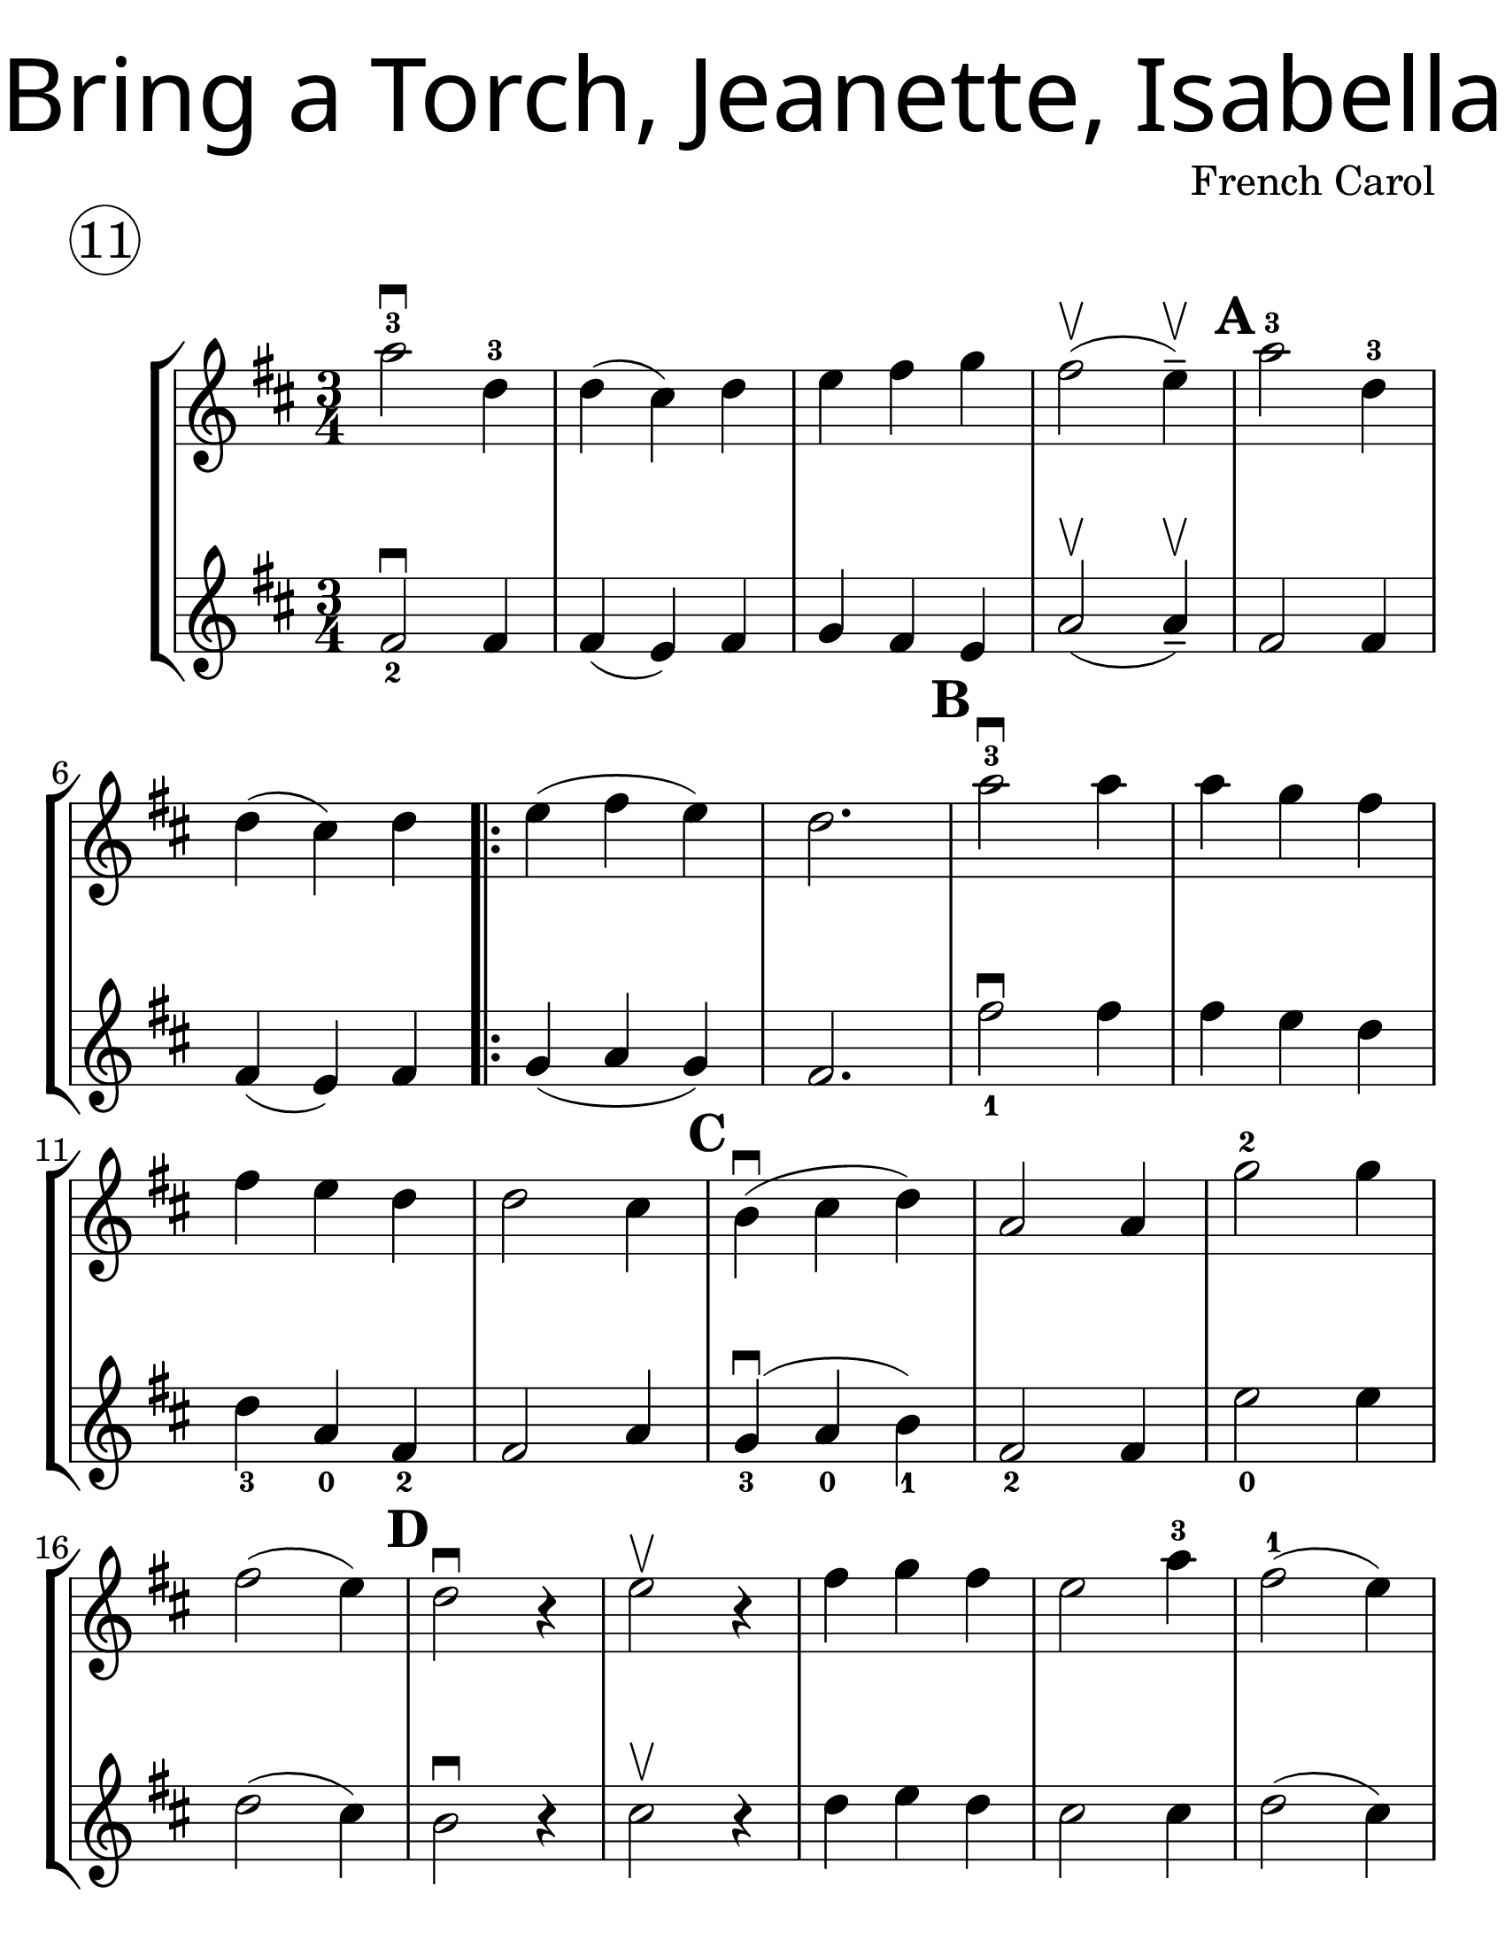 \version "2.19.40"
\language "english"
#(set-default-paper-size "letter")
#(set-global-staff-size 30)


first = \relative a' {
  \set Score.markFormatter = #format-mark-box-barnumbers
  \time 3/4
  \key d \major

  a'2-3\downbow d,4-3 |
  d4(cs4) d4 |
  e4 fs g4 |
  fs2\upbow (e4--\upbow) |
  \mark \default
  a2-3 d,4-3 |
  \break

  d4(cs4) d4 |
  \repeat volta 2 {
    e4(fs4 e4) |
    d2. |
    \mark \default
    a'2-3\downbow a4 |
    a4 g4 fs4 |
    \break

    fs4 e4 d4 |
    d2 cs4 |
    \mark \default
    b4\downbow(cs4 d4) |
    a2 a4 |
    g'2-2 g4 |
    \break

    fs2(e4) |
    \mark \default
    d2\downbow r4 |
    e2\upbow r4 |
    fs4 g fs |
    e2 a4-3 |
    fs2-1 ( e4) |
    \break

    \mark \default
    d2\downbow r4 |
    e2\upbow r4 |
    fs4 g fs4 |
    e2(a4-3) |
    d,2.-3 ~ |
    d4 r4 r4
  }

}
second = \relative a' {
  \time 3/4
  \key d \major

  fs2_2\downbow fs4 |
  fs4(e4) fs4 |
  g4 fs e |
  a2\upbow (a4--\upbow) |
  fs2 fs4 |
  \break

  fs4(e4) fs4 |
  g4 (a g) |
  fs2. |
  fs'2_1\downbow fs4 |
  fs4 e d |

  d4_3 a_0 fs4_2 |
  fs2 a4 |
  g4_3\downbow(a_0 b_1) |
  fs2_2 fs4 |
  e'2_0 e4 |
  \break

  d2(cs4) |
  b2\downbow r4 |
  cs2\upbow r4 |
  d4 e d |
  cs2 cs4 |
  d2(cs4) |
  b2\downbow r4 | cs2\upbow r4 |
  d e d | cs2(a4) | fs2._2 ~ | fs4 r4 r4
}

\bookpart {
  \header {
    title = \markup {
      \override #'(font-name . "SantasSleighFull")
      \override #'(font-size . 8)
      { "Bring a Torch, Jeanette, Isabella" }
    }
    piece = \markup \huge \circle 11
    instrument = ""
    tagline = ""
    composer = "French Carol"
  }

  \score {
    \new StaffGroup <<
      \new Staff \with {
      \override VerticalAxisGroup.staff-staff-spacing = #'((basic-distance . 30))
      } {
        \first
      }
      \new Staff {
        \second
      }
    >>
  }
}

\bookpart {
  \header {
    title = \markup {
      \override #'(font-name . "SantasSleighFull")
      \override #'(font-size . 8)
      { "Bring a Torch, Jeanette, Isabella" }
    }
    piece = \markup \huge \circle 11
    instrument = ""
    tagline = ""
    composer = "French Carol"
  }
  \score {
    \new Staff \with {
      \override VerticalAxisGroup.staff-staff-spacing = #'((basic-distance . 30))
    } {
      \first
    }
  }
}
